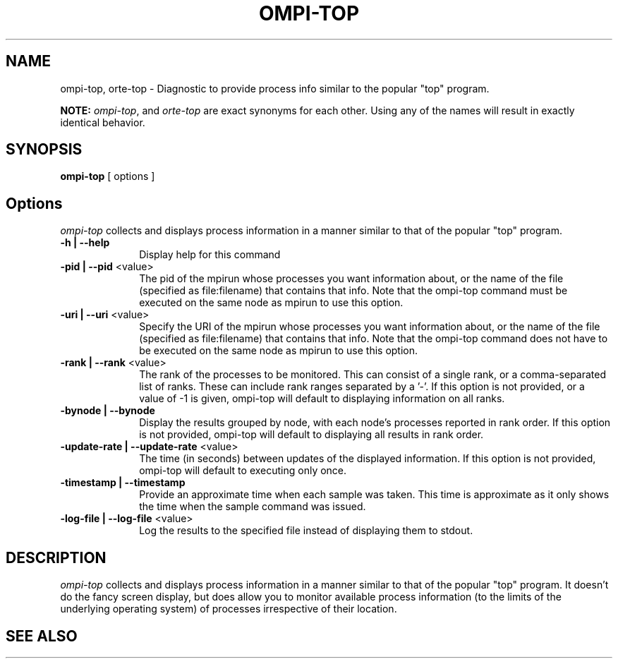 .\"
.\" Copyright (c) 2007      Los Alamos National Security, LLC
.\"                         All rights reserved.
.\" Copyright (c) 2008-2009 Sun Microsystems, Inc.  All rights reserved.
.\"
.\" Man page for OMPI's ompi-server command
.\" 
.\" .TH name     section center-footer   left-footer  center-header
.TH OMPI-TOP 1 "Mar 16, 2011" "1.5.3" "Open MPI"
.\" **************************
.\"    Name Section
.\" **************************
.SH NAME
.
ompi-top, orte-top \- Diagnostic to provide process info similar to the popular "top" program.
.
.PP
.
\fBNOTE:\fP \fIompi-top\fP, and \fIorte-top\fP are exact
synonyms for each other. Using any of the names will result in exactly
identical behavior.
.

.\" **************************
.\"    Synopsis Section
.\" **************************
.SH SYNOPSIS
.
.BR ompi-top " [ options ]"
.
.\" **************************
.\"    Options Section
.\" **************************
.SH Options
.
\fIompi-top\fR collects and displays process information in a manner similar
to that of the popular "top" program.
.
.TP 10
.B -h | --help
Display help for this command
.
.
.TP
.B -pid | --pid \fR<value>\fP
The pid of the mpirun whose processes you want information about, or the name
of the file (specified as file:filename) that contains that info. Note that
the ompi-top command must be executed on the same node as mpirun to use this option.
.
.
.TP
.B -uri | --uri \fR<value>\fP
Specify the URI of the mpirun whose processes you want information about, or the name
of the file (specified as file:filename) that contains that info. Note that
the ompi-top command does not have to be executed on the same node as mpirun to use this option.
.
.
.TP
.B -rank | --rank \fR<value>\fP
The rank of the processes to be monitored. This can consist of a single rank, or
a comma-separated list of ranks. These can include rank ranges separated by a '-'.
If this option is not provided, or a value of -1 is given, ompi-top will default
to displaying information on all ranks.
.
.
.TP
.B -bynode | --bynode
Display the results grouped by node, with each node's processes reported in rank
order. If this option is not provided, ompi-top will default to displaying all
results in rank order.
.
.
.TP
.B -update-rate | --update-rate \fR<value>\fP
The time (in seconds) between updates of the displayed information. If this option
is not provided, ompi-top will default to executing only once.
.
.
.TP
.B -timestamp | --timestamp
Provide an approximate time when each sample was taken. This time is approximate as it
only shows the time when the sample command was issued.
.
.
.TP
.B -log-file | --log-file \fR<value>\fP
Log the results to the specified file instead of displaying them to stdout.
.
.
.\" **************************
.\"    Description Section
.\" **************************
.SH DESCRIPTION
.
.PP
\fIompi-top\fR collects and displays process information in a manner similar
to that of the popular "top" program. It doesn't do the fancy screen display, but
does allow you to monitor available process information (to the limits of the underlying
operating system) of processes irrespective of their location.
.
.\" **************************
.\"    See Also Section
.\" **************************
.
.SH SEE ALSO
.
